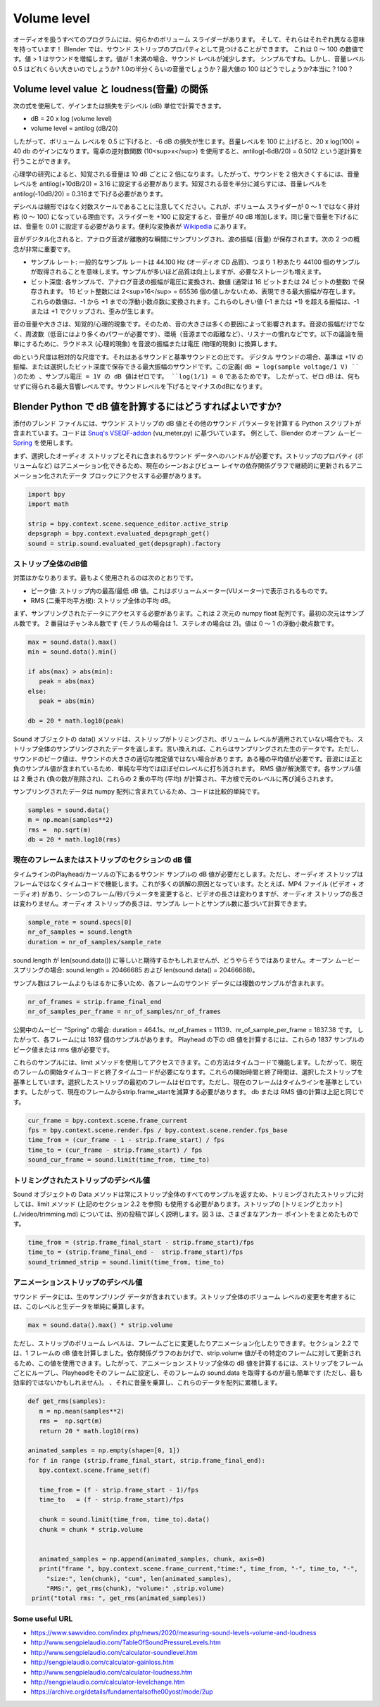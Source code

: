 ************
Volume level
************

.. Every program that works with audio has some sort of volume slider. And, they all have different meanings! In Blender, you can find it as a Property of the Sound Strip. It is a number between 0 and 100. A value > 1 will amplify the sound; a value < 1 will decrease the sound level. Simple, isn't it? But how loud is a volume level of 0.5? Is it half as loud as 1.0? And what about the max value of 100? Really? One hundred?

オーディオを扱うすべてのプログラムには、何らかのボリューム スライダーがあります。
そして、それらはそれぞれ異なる意味を持っています！
Blender では、サウンド ストリップのプロパティとして見つけることができます。
これは 0 ～ 100 の数値です。値 > 1 はサウンドを増幅します。値が 1 未満の場合、サウンド レベルが減少します。
シンプルですね。しかし、音量レベル 0.5 はどれくらい大きいのでしょうか? 1.0の半分くらいの音量でしょうか？最大値の 100 はどうでしょうか?本当に？100？


.. Relationship between Volume level value and loudness
Volume level value と loudness(音量) の関係
====================================================

.. You can calculate the gain or loss in decibels (dB) with the following formula:
次の式を使用して、ゲインまたは損失をデシベル (dB) 単位で計算できます。

* dB = 20 x log (volume level)
* volume level = antilog (dB/20)

.. So, if you decrease the volume level to 0.5, this will result in a loss of -6 dB. Increasing the volume level to 100 will result in a gain of 20 x log(100) = 40 db. You can use the antilog function (10<sup>x</sup>) of a calculator to do the inverse: antilog(-6dB/20) = 0.5012.

したがって、ボリューム レベルを 0.5 に下げると、-6 dB の損失が生じます。音量レベルを 100 に上げると、20 x log(100) = 40 db のゲインになります。電卓の逆対数関数 (10<sup>x</sup>) を使用すると、antilog(-6dB/20) = 0.5012 という逆計算を行うことができます。

.. csv-table:: デシベルと音量レベルの関係
   :header: "db loss/gain", "-40", "-30", "-20", "-10", "-6", "0", "+6", "+10", "+20", "+30", "+40""
   :widths: 12, 4, 4, 4, 4, 4, 4, 4, 4, 4, 4, 4

   "Volume Level", 0.01, 0.0316, 0.1, 0.316, 0.501, 1, 1.995, 3.162, 10, 31.62, 100

.. According to psychological research, perceived loudness is doubled every 10 dB. So, to make a sound twice as loud, you have to set the volume level to antilog(+10dB/20) = 3.16. To reduce the perceived sound to half, you have to decrease the volume level to antilog(-10dB/20) = 0.316.

心理学の研究によると、知覚される音量は 10 dB ごとに 2 倍になります。したがって、サウンドを 2 倍大きくするには、音量レベルを antilog(+10dB/20) = 3.16 に設定する必要があります。知覚される音を半分に減らすには、音量レベルをantilog(-10dB/20) = 0.316まで下げる必要があります。

.. Remember that decibel is not a linear but a logarithmic scale. This is the reason of the asymmetrical Volume slider (0 - 100) instead of 0 - 1. If you set the slider to +100, you'll increase the loudness with 40 dB. To decrease the loudness with the same amount, you'll have to set the volume to 0.01. A handy conversion table can be found at `Wikipedia <https://en.wikipedia.org/wiki/Decibel>`_.

デシベルは線形ではなく対数スケールであることに注意してください。これが、ボリューム スライダーが 0 ～ 1 ではなく非対称 (0 ～ 100) になっている理由です。スライダーを +100 に設定すると、音量が 40 dB 増加します。同じ量で音量を下げるには、音量を 0.01 に設定する必要があります。便利な変換表が `Wikipedia <https://en.wikipedia.org/wiki/Decibel>`_ にあります。

.. When a sound is digitized, the analog sound wave is sampled at discrete moments in time and the amplitude (the loudness) of the wave is stored. Two concepts are very important:
音がデジタル化されると、アナログ音波が離散的な瞬間にサンプリングされ、波の振幅 (音量) が保存されます。次の 2 つの概念が非常に重要です。

..
  * Sample rate: a typical sample rate is 44.100 Hz (audio CD quality), which means that 44100 samples per second are taken. More samples results in better quality but also higher storage needs.
  * Bit depth:  at each sample the amplitude of the analog sound wave is converted to a voltage that is stored in a number, typically a 16 or 24 bit integer. Because a 16 bit integer has only 2<sup>16</sup> = 65536 values, there will be a maximum amplitude that can be represented. These numbers are converted to a floating point number between -1 and +1. Amplitudes that exceed these thresholds (-1 or +1) will be clipped at -1 or +1  and result in distortion.
..
* サンプル レート: 一般的なサンプル レートは 44.100 Hz (オーディオ CD 品質)、つまり 1 秒あたり 44100 個のサンプルが取得されることを意味します。サンプルが多いほど品質は向上しますが、必要なストレージも増えます。
* ビット深度: 各サンプルで、アナログ音波の振幅が電圧に変換され、数値 (通常は 16 ビットまたは 24 ビットの整数) で保存されます。 16 ビット整数には 2<sup>16</sup> = 65536 個の値しかないため、表現できる最大振幅が存在します。これらの数値は、-1 から +1 までの浮動小数点数に変換されます。これらのしきい値 (-1 または +1) を超える振幅は、-1 または +1 でクリップされ、歪みが生じます。



.. The volume or loudness of a sound is a perceptual/psychological phenomenon. As such, the loudness of a sound is influenced by many factors: the amplitude of the sound wave but also the frequency (bass tones need more power), the environment (e.g. distance to the sound source), the habituation of the listener, ... To simplify the following discussion, we reduce loudness (a psychological phenomenon) to the amplitude or voltage of the sound wave (a physical phenomenon).

音の音量や大きさは、知覚的/心理的現象です。そのため、音の大きさは多くの要因によって影響されます。音波の振幅だけでなく、周波数（低音にはより多くのパワーが必要です）、環境（音源までの距離など）、リスナーの慣れなどです。以下の議論を簡単にするために、ラウドネス (心理的現象) を音波の振幅または電圧 (物理的現象) に換算します。



.. The decibel scale is a relative scale; it's the ratio of a sound compared to some reference sound. For digital sound the reference is a sound with an amplitude of +1V or the maximum amplitude that can be stored with the chosen bit depth. Because of this definition - dB = log(sample voltage/1 V) - the dB value of a sample voltage = 1V is zero, because log(1/1) = 0. Zero dB is thus the maximum sound level we can have without distortion. Decreasing the sound level will result in a negative dB.

dbという尺度は相対的な尺度です。それはあるサウンドと基準サウンドとの比です。
デジタル サウンドの場合、基準は +1V の振幅、または選択したビット深度で保存できる最大振幅のサウンドです。この定義( ``dB = log(sample voltage/1 V) `` )のため 、サンプル電圧 = 1V の dB 値はゼロです。 ``log(1/1) = 0`` であるためです。
したがって、ゼロ dB は、何もせずに得られる最大音響レベルです。サウンドレベルを下げるとマイナスのdBになります。

.. How to calculate the dB value in Blender Python?
Blender Python で dB 値を計算するにはどうすればよいですか?
================================================

.. The attached blend-file contains a Python script to calculate the dB value of a sound strip, as well as some other sound-parameters. The code is based on [Snuq's VSEQF-addon](https://github.com/snuq/VSEQF) (vu_meter.py). As example we use Blender's open movie [Spring](https://www.youtube.com/watch?v=WhWc3b3KhnY).

添付のブレンド ファイルには、サウンド ストリップの dB 値とその他のサウンド パラメータを計算する Python スクリプトが含まれています。コードは `Snuq's VSEQF-addon <https://github.com/snuq/VSEQF>`_ (vu_meter.py) に基づいています。
例として、Blender のオープン ムービー `Spring <https://www.youtube.com/watch?v=WhWc3b3KhnY>`_ を使用します。

.. You first need a handle to the selected audio strip and the sound data that it contains. Because strip properties (eg Volume) can be animated, we need access to the animated data blocks which are continuously updated in the dependency graph for the current scene and view layer.

まず、選択したオーディオ ストリップとそれに含まれるサウンド データへのハンドルが必要です。ストリップのプロパティ (ボリュームなど) はアニメーション化できるため、現在のシーンおよびビュー レイヤの依存関係グラフで継続的に更新されるアニメーション化されたデータ ブロックにアクセスする必要があります。

.. code-block:: Python

   import bpy
   import math

   strip = bpy.context.scene.sequence_editor.active_strip
   depsgraph = bpy.context.evaluated_depsgraph_get()
   sound = strip.sound.evaluated_get(depsgraph).factory


.. dB value for the whole strip
ストリップ全体のdB値
----------------------------

.. There are quite a few measures. The most used are:
対策はかなりあります。最もよく使用されるのは次のとおりです。

.. * Peak value: what is the highest/lowest dB value in the strip. This is what you see in Volume Meter(VU-meter).
.. * RMS (Root-Mean-Squared): the average dB of the whole strip.
* ピーク値: ストリップ内の最高/最低 dB 値。これはボリュームメーター(VUメーター)で表示されるものです。
* RMS (二乗平均平方根): ストリップ全体の平均 dB。

.. First, we need access to the sampled data. This is a two dimensional numpy float array. The first dimension is the number of samples. The second is the number of channels (1 for mono, 2 for stereo). The values are floating point numbers between 0 - 1.

まず、サンプリングされたデータにアクセスする必要があります。これは 2 次元の numpy float 配列です。最初の次元はサンプル数です。 2 番目はチャンネル数です (モノラルの場合は 1、ステレオの場合は 2)。値は 0 ～ 1 の浮動小数点数です。

.. code-block:: Python

   max = sound.data().max()
   min = sound.data().min()

   if abs(max) > abs(min):
      peak = abs(max)
   else:
      peak = abs(min)

   db = 20 * math.log10(peak)

.. The data()-method of the Sound-object returns the sampled data for the entire strip, even if the strip is trimmed and without the Volume-level applied. In other words, these are the raw sampled data. The peak value of a sound, however, is sometimes not a good estimate of the loudness of the sound. We need some kind of average. Because a sound-wave contains positive and negative sample values, a simple average will cancel out to about zero-level. A RMS value is the solution. Each sample value is squared (eliminating the negative numbers), then the mean (average) of these squares is calculated and reduced again to the original level with a square root.

Sound オブジェクトの data() メソッドは、ストリップがトリミングされ、ボリューム レベルが適用されていない場合でも、ストリップ全体のサンプリングされたデータを返します。言い換えれば、これらはサンプリングされた生のデータです。ただし、サウンドのピーク値は、サウンドの大きさの適切な推定値ではない場合があります。ある種の平均値が必要です。音波には正と負のサンプル値が含まれているため、単純な平均ではほぼゼロレベルに打ち消されます。 RMS 値が解決策です。各サンプル値は 2 乗され (負の数が削除され)、これらの 2 乗の平均 (平均) が計算され、平方根で元のレベルに再び減らされます。

.. Because the sampled data are contained in a numpy array, the code is relatively simple.
サンプリングされたデータは numpy 配列に含まれているため、コードは比較的単純です。

.. code-block:: Python

   samples = sound.data()
   m = np.mean(samples**2)
   rms =  np.sqrt(m)
   db = 20 * math.log10(rms)

.. dB value of the current frame or a section of a strip
現在のフレームまたはストリップのセクションの dB 値
-----------------------------------------------------

.. Suppose, you want the dB value for the sound samples underneath the playhead/cursor in the timeline. Audio strips however work with time code, not frames. This is the cause of many misunderstandings. For example, if you have a MP4-file (video + audio) and you change the frame-per-second parameter of the scene, then the length of the video will change but not the length of the audio strip. The duration of an audio-strip can be calculated, based on the sample rate and the number of samples.

タイムラインのPlayhead/カーソルの下にあるサウンド サンプルの dB 値が必要だとします。ただし、オーディオ ストリップはフレームではなくタイムコードで機能します。これが多くの誤解の原因となっています。たとえば、MP4 ファイル (ビデオ + オーディオ) があり、シーンのフレーム/秒パラメータを変更すると、ビデオの長さは変わりますが、オーディオ ストリップの長さは変わりません。オーディオ ストリップの長さは、サンプル レートとサンプル数に基づいて計算できます。

.. code-block:: Python

   sample_rate = sound.specs[0]
   nr_of_samples = sound.length
   duration = nr_of_samples/sample_rate


.. You would expect that sound.length is equal to len(sound.data()) but apparently that's not true. For the open movie spring: sound.length = 20466685 and len(sound.data() = 20466688.

sound.length が len(sound.data()) に等しいと期待するかもしれませんが、どうやらそうではありません。オープン ムービー スプリングの場合: sound.length = 20466685 および len(sound.data() = 20466688)。

.. Because there are many more samples than frames, the sound data for each frame will contain several samples.

サンプル数はフレームよりもはるかに多いため、各フレームのサウンド データには複数のサンプルが含まれます。

.. code-block:: Python

   nr_of_frames = strip.frame_final_end
   nr_of_samples_per_frame = nr_of_samples/nr_of_frames

.. In case of the open movie "Spring": duration = 464.1s, nr_of_frames = 11139 and nr_of_sample_per_frame = 1837.38. So, for each frame there are 1837 samples. To calculate the dB value underneath the playhead, we need the peak or rms value of these 1837 samples.

公開中のムービー "Spring" の場合: duration = 464.1s、nr_of_frames = 11139、nr_of_sample_per_frame = 1837.38 です。
したがって、各フレームには 1837 個のサンプルがあります。
Playhead の下の dB 値を計算するには、これらの 1837 サンプルのピーク値または rms 値が必要です。

.. You can access these samples with the limit-method. This method works with timecode. So, you need the start and end time code of the current frame. These start and end times are relative to the selected strip. The first frame of the selected strip is zero. The current frame however is relative to the timeline. So, you have to subtract the strip.frame_start from the current frame. The calculation of the db or RMS value is the same as above.

これらのサンプルには、limit メソッドを使用してアクセスできます。この方法はタイムコードで機能します。したがって、現在のフレームの開始タイムコードと終了タイムコードが必要になります。これらの開始時間と終了時間は、選択したストリップを基準としています。選択したストリップの最初のフレームはゼロです。ただし、現在のフレームはタイムラインを基準としています。したがって、現在のフレームからstrip.frame_startを減算する必要があります。 db または RMS 値の計算は上記と同じです。

.. code-block:: Python

   cur_frame = bpy.context.scene.frame_current
   fps = bpy.context.scene.render.fps / bpy.context.scene.render.fps_base
   time_from = (cur_frame - 1 - strip.frame_start) / fps
   time_to = (cur_frame - strip.frame_start) / fps
   sound_cur_frame = sound.limit(time_from, time_to)

.. The decibel value of a trimmed strip
トリミングされたストリップのデシベル値
------------------------------------

.. Because the Data method of a Sound object always returns all samples of the entire strip, you also have to use the limit-method (see above section 2.2) for a trimmed strip. [Trimming and cutting](../video/trimming.md) of a strip is extensively described in a separate post. Fig. 3 summarizes the different achor points.

Sound オブジェクトの Data メソッドは常にストリップ全体のすべてのサンプルを返すため、トリミングされたストリップに対しては、limit メソッド (上記のセクション 2.2 を参照) も使用する必要があります。ストリップの [トリミングとカット](../video/trimming.md) については、別の投稿で詳しく説明します。図 3 は、さまざまなアンカー ポイントをまとめたものです。

.. code-block:: Python

   time_from = (strip.frame_final_start - strip.frame_start)/fps
   time_to = (strip.frame_final_end -  strip.frame_start)/fps
   sound_trimmed_strip = sound.limit(time_from, time_to)

.. The decibel value of an animated strip
アニメーションストリップのデシベル値
--------------------------------------

.. The sound data contain the raw sampled data. To account for a changed volume level for the entire strip, you simply multiply this level with the raw data.
サウンド データには、生のサンプリング データが含まれています。ストリップ全体のボリューム レベルの変更を考慮するには、このレベルと生データを単純に乗算します。

.. code-block:: Python

   max = sound.data().max() * strip.volume

.. The volume level of a strip, however can be changed and animated on a per frame basis. In section 2.2 you calculated the dB value for one frame. Thanks to the dependency graph, we can use the strip.volume value because this value will updated for that specific frame. So, to calculate the dB value for an entire animated strip, the easiest (but perhaps not the most efficient way) will be to loop through the strip frame by frame, set the playhead to that frame, retrieving the sound.data for the frame, multiplying it with the sound volume and cumulating these data into an array.

ただし、ストリップのボリューム レベルは、フレームごとに変更したりアニメーション化したりできます。セクション 2.2 では、1 フレームの dB 値を計算しました。依存関係グラフのおかげで、strip.volume 値がその特定のフレームに対して更新されるため、この値を使用できます。したがって、アニメーション ストリップ全体の dB 値を計算するには、ストリップをフレームごとにループし、Playheadをそのフレームに設定し、そのフレームの sound.data を取得するのが最も簡単です (ただし、最も効率的ではないかもしれません)。 、それに音量を乗算し、これらのデータを配列に累積します。

.. code-block:: Python

   def get_rms(samples):
      m = np.mean(samples**2)
      rms =  np.sqrt(m)
      return 20 * math.log10(rms)

   animated_samples = np.empty(shape=[0, 1])
   for f in range (strip.frame_final_start, strip.frame_final_end):
      bpy.context.scene.frame_set(f)

      time_from = (f - strip.frame_start - 1)/fps
      time_to   = (f - strip.frame_start)/fps

      chunk = sound.limit(time_from, time_to).data()
      chunk = chunk * strip.volume


      animated_samples = np.append(animated_samples, chunk, axis=0)
      print("frame ", bpy.context.scene.frame_current,"time:", time_from, "-", time_to, "-",
        "size:", len(chunk), "cum", len(animated_samples),
        "RMS:", get_rms(chunk), "volume:" ,strip.volume)
    print("total rms: ", get_rms(animated_samples))


Some useful URL
---------------

* https://www.sawvideo.com/index.php/news/2020/measuring-sound-levels-volume-and-loudness
* http://www.sengpielaudio.com/TableOfSoundPressureLevels.htm
* http://www.sengpielaudio.com/calculator-soundlevel.htm
* http://sengpielaudio.com/calculator-gainloss.htm
* http://www.sengpielaudio.com/calculator-loudness.htm
* http://sengpielaudio.com/calculator-levelchange.htm
* https://archive.org/details/fundamentalsofhe00yost/mode/2up

